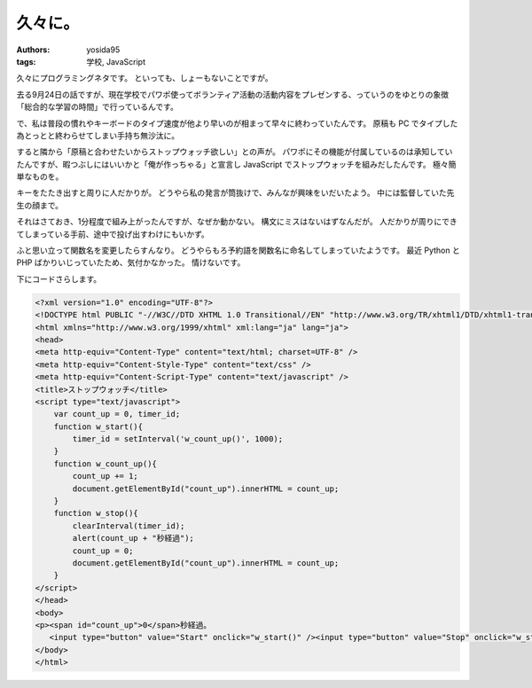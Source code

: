 久々に。
========

:authors: yosida95
:tags: 学校, JavaScript

久々にプログラミングネタです。
といっても、しょーもないことですが。

去る9月24日の話ですが、現在学校でパワポ使ってボランティア活動の活動内容をプレゼンする、っていうのをゆとりの象徴「総合的な学習の時間」で行っているんです。

で、私は普段の慣れやキーボードのタイプ速度が他より早いのが相まって早々に終わっていたんです。
原稿も PC でタイプした為とっとと終わらせてしまい手持ち無沙汰に。

すると隣から「原稿と合わせたいからストップウォッチ欲しい」との声が。
パワポにその機能が付属しているのは承知していたんですが、暇つぶしにはいいかと「俺が作っちゃる」と宣言し JavaScript でストップウォッチを組みだしたんです。
極々簡単なものを。


キーをたたき出すと周りに人だかりが。
どうやら私の発言が筒抜けで、みんなが興味をいだいたよう。
中には監督していた先生の顔まで。

それはさておき、1分程度で組み上がったんですが、なぜか動かない。
構文にミスはないはずなんだが。
人だかりが周りにできてしまっている手前、途中で投げ出すわけにもいかず。

ふと思い立って関数名を変更したらすんなり。
どうやらもろ予約語を関数名に命名してしまっていたようです。
最近 Python と PHP ばかりいじっていたため、気付かなかった。
情けないです。

下にコードさらします。

.. code-block:: html

    <?xml version="1.0" encoding="UTF-8"?>
    <!DOCTYPE html PUBLIC "-//W3C//DTD XHTML 1.0 Transitional//EN" "http://www.w3.org/TR/xhtml1/DTD/xhtml1-transitional.dtd">
    <html xmlns="http://www.w3.org/1999/xhtml" xml:lang="ja" lang="ja">
    <head>
    <meta http-equiv="Content-Type" content="text/html; charset=UTF-8" />
    <meta http-equiv="Content-Style-Type" content="text/css" />
    <meta http-equiv="Content-Script-Type" content="text/javascript" />
    <title>ストップウォッチ</title>
    <script type="text/javascript">
        var count_up = 0, timer_id;
        function w_start(){
            timer_id = setInterval('w_count_up()', 1000);
        }
        function w_count_up(){
            count_up += 1;
            document.getElementById("count_up").innerHTML = count_up;
        }
        function w_stop(){
            clearInterval(timer_id);
            alert(count_up + "秒経過");
            count_up = 0;
            document.getElementById("count_up").innerHTML = count_up;
        }
    </script>
    </head>
    <body>
    <p><span id="count_up">0</span>秒経過。
       <input type="button" value="Start" onclick="w_start()" /><input type="button" value="Stop" onclick="w_stop()" /></p>
    </body>
    </html>
